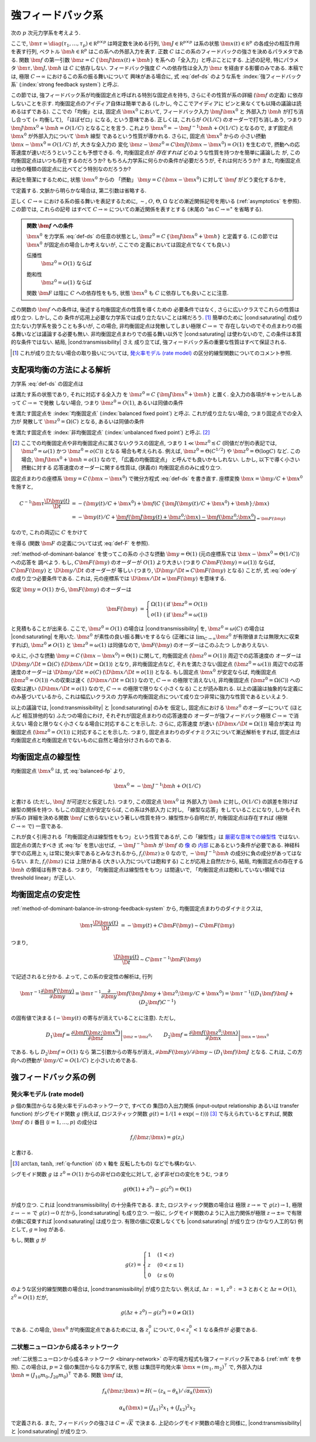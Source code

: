 .. _strong-feedback-system:

====================
 強フィードバック系
====================

次の :math:`p` 次元力学系を考えよう.

.. math::
   :label: def-ds

   \bm \tau \frac{\D \bm x(t)}{\D t}
   =
   - \bm x(t) + \bm f(C \, \{\bm J \bm x(t) + \bm h\}; \bm x(t))

ここで,
:math:`\bm \tau = \diag(\tau_1, \ldots, \tau_p) \in \mathbb R^{p \times p}`
は時定数を決める行列,
:math:`\bm J \in \mathbb R^{p \times p}`
は系の状態 :math:`\bm x(t) \in \mathbb R^p` の各成分の相互作用を表す行列,
ベクトル :math:`\bm h \in \mathbb R^p` はこの系への外部入力を表す.
正数 :math:`C` はこの系のフィードバックの強さを決めるパラメタである.
関数 :math:`\bm f` の第一引数 :math:`\bm z = C \, \{\bm J \bm x(t) + \bm h\}`
を系への「全入力」と呼ぶことにする.  上述の記号, 特にパラメタ
:math:`\bm \tau, \bm J, \bm h` は :math:`C` に依存しない.
フィードバック強度 :math:`C` への依存性は全入力 :math:`\bm z`
を経由する影響のみである.
本稿では, 極限 :math:`C \to \infty` におけるこの系の振る舞いについて
興味がある場合に, 式 :eq:`def-ds` のような系を :index:`強フィードバック系`
(:index:`strong feedback system`) と呼ぶ.

この節では, 強フィードバック系が均衡固定点と呼ばれる特別な固定点を持ち,
さらにその性質が系の詳細 (:math:`\bm f` の定義) に依存しないことを示す.
均衡固定点のアイディア自体は簡単である (しかし, 今ここでアイディアに
ピンと来なくても以降の議論は読めるはずである).
ここでの「均衡」とは, 固定点 :math:`\bm x^0` において,
フィードバック入力 :math:`\bm J \bm x^0` と 外部入力 :math:`\bm h`
が打ち消し合って (= 均衡して), 「ほぼゼロ」になる, という意味である.
正しくは, これらが :math:`O(1/C)` のオーダーで打ち消しあう,
つまり :math:`\bm J \bm x^0 + \bm h = O(1/C)` となることを言う.
これより :math:`\bm x^0 = - \bm J^{-1} \bm h + O(1/C)` となるので,
まず固定点 :math:`\bm x^0` が外部入力について :math:`\bm h` 線型
であるという性質が導かれる.  さらに, 固定点 :math:`\bm x^0` からの
小さい摂動 :math:`\bm x - \bm x^0 = O(1/C)` が, 大きな全入力の
変化 :math:`\bm z - \bm z^0 = C \bm J (\bm x - \bm x^0) = O(1)`
を生むので, 摂動への応答速度が速いだろうということも予想できる.
今, 均衡固定点が *存在すれば* どのような性質を持つかを簡単に議論した
が, この均衡固定点はいつも存在するのだろうか?
もちろん力学系に何らかの条件が必要だろうが, それは何だろうか?
また, 均衡固定点は他の種類の固定点に比べてどう特別なのだろうか?

表記を簡潔にするために, 状態 :math:`\bm x^0` からの 「摂動」
:math:`\bm y = C \, (\bm x - \bm x^0)` に対して :math:`\bm f`
がどう変化するかを,

.. math::
   :label: def-F

   \bm F(\bm y) = \bm F(\bm y; \bm x^0) :=
   \bm f(\bm J \bm y + \bm z^0; \bm y / C + \bm x^0)
   - \bm f(\bm z^0; \bm x^0)

で定義する.  文脈から明らかな場合は, 第二引数は省略する.

正しく :math:`C \to \infty` における系の振る舞いを表記するために,
:math:`\sim`, :math:`O`, :math:`\Theta`, :math:`\Omega`
などの漸近関係記号を用いる (:ref:`asymptotics` を参照).
この節では, これらの記号
はすべて :math:`C \to \infty` についての漸近関係を表すとする
(末尾の "as :math:`C \to \infty`" を省略する).

.. admonition:: 関数 :math:`\bm f` への条件

   :math:`\bm x^0` を力学系 :eq:`def-ds` の任意の状態とし,
   :math:`\bm z^0 = C \, \{\bm J \bm x^0 + \bm h\}` と定義する.
   (この節では :math:`\bm x^0` が固定点の場合しか考えないが, ここでの
   定義においては固定点でなくても良い.)

   .. _transmissibility:

   伝播性
     :math:`\bm z^0 = O(1)` ならば

     .. math:: \bm F(\Omega(1); \bm x^0) = \Omega(1).
        :label: transmissibility

   .. _saturating:

   飽和性
     :math:`\bm z^0 = \omega(1)` ならば

     .. math:: \bm F(O(1); \bm x^0) = o(1).
        :label: saturating

   関数 :math:`\bm F` は陰に :math:`C` への依存性をもち,
   状態 :math:`\bm x^0` も :math:`C` に依存しても良いことに注意.

   .. todo:: :math:`O_{\bm x^0}(1)` とか書くべき?
      正確には, 「big O notations が写像 :math:`C \mapsto \bm x^0`
      に依存」すると書くべき?


この関数の :math:`\bm f` への条件は, 後述する均衡固定点の性質を導くための
必要条件ではなく, さらに広いクラスでこれらの性質は成り立つ.  しかし, この
条件が応用上必要な力学系では成り立たないことは稀だろう.  [#]_
簡単のために |cond:saturating| の成り立たない力学系を扱うことも多いが,
この場合, 非均衡固定点は発散してしまい極限 :math:`C \to \infty` で
存在しないのでその点まわりの振る舞いなどは議論する必要も無い.
非均衡固定点まわりでの振る舞い以外で |cond:saturating| は使わないので,
この条件は本質的な条件ではない.  結局, |cond:transmissibility| さえ
成り立てば, 強フィードバック系の重要な性質はすべて保証される.

.. [#] これが成り立たない場合の取り扱いについては,
   `発火率モデル (rate model)`_ の区分的線型関数についてのコメント参照.

.. |cond:saturating| replace:: :ref:`飽和性条件 <saturating>`
.. |cond:transmissibility| replace:: :ref:`伝達率条件 <transmissibility>`


.. _method-of-dominant-balance-in-strong-feedback-system:

支配項均衡の方法による解析
==========================

力学系 :eq:`def-ds` の固定点は

.. math::
   :label: fp

   \bm x^0 = \bm f(C \, \{\bm J \bm x^0 + \bm h\}; \bm x^0)

は満たす系の状態であり, それに対応する全入力
を :math:`\bm z^0 = C \, \{\bm J \bm x^0 + \bm h\}` と置く.
全入力の各項がキャンセルしあって :math:`C \to \infty` で発散
しない場合, つまり :math:`\bm z^0 = O(1)`, あるいは同値の条件

.. math:: \bm J \bm x^0 + \bm h = O(1/C)
   :label: balanced-fp

を満たす固定点を :index:`均衡固定点` (:index:`balanced fixed point`)
と呼ぶ.  これが成り立たない場合, つまり固定点での全入力が
発散して :math:`\bm z^0 = \Omega(C)` となる, あるいは同値の条件

.. math:: \bm J \bm x^0 + \bm h = \Omega(1)
   :label: unbalanced-fp

を満たす固定点を :index:`非均衡固定点` (:index:`unbalanced fixed point`)
と呼ぶ.  [#]_

.. [#] ここでの均衡固定点や非均衡固定点に属さないクラスの固定点,
   つまり :math:`1 \ll \bm z^0 \lesssim C` (同値だが別の表記では,
   :math:`\bm z^0 = \omega(1)` かつ :math:`\bm z^0 = o(C)`) となる
   場合も考えられる.  例えば, :math:`\bm z^0 = \Theta(C^{1/2})` や
   :math:`\bm z^0 = \Theta(\log C)` など.  この場合,
   :math:`\bm J \bm x^0 + \bm h = o(1)` なので, 「広義の均衡固定点」
   と呼んでも良いかもしれない.  しかし, 以下で導く小さい摂動に対する
   応答速度のオーダーに関する性質は, (狭義の) 均衡固定点のみに成り立つ.

固定点まわりの座標系 :math:`\bm y = C \, (\bm x - \bm x^0)`
で微分方程式 :eq:`def-ds` を書き直す.  座標変換 :math:`\bm x = \bm y / C + \bm x^0`
を施すと,

.. math::

   C^{-1} \bm \tau \frac{\D \bm y(t)}{\D t}
   & =
     - (\bm y(t) / C + \bm x^0)
     + \bm f(C \, \{\bm J (\bm y(t) / C + \bm x^0) + \bm h\}; \bm x)
   \\
   & =
     - \bm y(t) / C
     + \underbrace{
           \bm f(\bm J \bm y(t) + \bm z^0; \bm x)
         - \bm f(\bm z^0; \bm x^0)
       }_{= \bm F(\bm y)}

なので, これの両辺に :math:`C` をかけて

.. math::
   :label: ode-y

   \bm \tau \frac{\D \bm y(t)}{\D t}
   & = - \bm y(t) + C \bm F(\bm y)

を得る (関数 :math:`\bm F` の定義については式 :eq:`def-F` を参照).

:ref:`method-of-dominant-balance` を使ってこの系の
小さな摂動 :math:`\bm y = \Theta(1)`
(元の座標系では :math:`\bm x - \bm x^0 = \Theta(1/C)`) への応答を
調べよう.
もし, :math:`C \bm F(\bm y)` のオーダーが :math:`O(1)` より大きい
(つまり :math:`C \bm F(\bm y) = \omega(1)`) ならば,
:math:`C \bm F(\bm y)` と :math:`\D \bm y/\D t` のオーダーが
等しい (つまり, :math:`\D \bm y/\D t \asymp C \bm F(\bm y)`
となる) ことが, 式 :eq:`ode-y` の成り立つ必要条件である.
これは, 元の座標系では :math:`\D \bm x/\D t \asymp \bm F(\bm y)`
を意味する.

仮定 :math:`\bm y = O(1)` から, :math:`\bm F(\bm y)` のオーダーは

.. math::

   \bm F(\bm y)
   & =
     \left\{
     \begin{array}{lll}
      \Omega(1) & (\text{if } \bm z^0 = O(1)) \\
      o(1)      & (\text{if } \bm z^0 = \omega(1))
     \end{array}
     \right.

と見積もることが出来る.
ここで, :math:`\bm z^0 = O(1)` の場合は |cond:transmissibility| を,
:math:`\bm z^0 = \omega(C)` の場合は |cond:saturating| を用いた.
:math:`\bm z^0` が素性の良い振る舞いをするなら (正確には
:math:`\lim_{C \to \infty} \bm z^0` が有限値または無限大に収束すれば),
:math:`\bm z^0 \neq O(1)` と :math:`\bm z^0 = \omega(1)`
は同値なので, :math:`\bm F(\bm y)` のオーダーはこのふたつ
しかありえない.

ゆえに, 小さな摂動 :math:`\bm y = C \, (\bm x - \bm x^0) = \Theta(1)`
に関して,
均衡固定点 (:math:`\bm z^0 = O(1)`) 周辺での応答速度の
オーダーは :math:`\D \bm y/\D t = \Omega(C)`
(:math:`\D \bm x/\D t = \Omega(1)`) となり,
非均衡固定点など, それを満たさない固定点 (:math:`\bm z^0 = \omega(1)`)
周辺での応答速度のオーダーは :math:`\D \bm y/\D t = o(C)`
(:math:`\D \bm x/\D t = o(1)`) となる.
もし固定点 :math:`\bm x^0` が安定ならば,
均衡固定点 (:math:`\bm z^0 = O(1)`) への収束は速く
(:math:`\D \bm x / \D t = \Omega(1)` なので, :math:`C \to \infty`
の極限で消えない),
非均衡固定点 (:math:`\bm z^0 = \Omega(C)`) への収束は遅い
(:math:`\D \bm x / \D t = o(1)` なので, :math:`C \to \infty`
の極限で限りなく小さくなる)
ことが読み取れる.
以上の議論は抽象的な定義にのみ基づいているから, これは幅広いクラスの
力学系の均衡固定点について成り立つ非常に強力な性質であるといえよう.

以上の議論では, |cond:transmissibility| と |cond:saturating| のみを
仮定し, 固定点における :math:`\bm z^0` のオーダーについて (ほとんど
相互排他的な) ふたつの場合にわけ, それぞれが固定点まわりの応答速度の
オーダーが強フィードバック極限 :math:`C \to \infty` で消えない
場合と限りなく小さくなる場合に対応することを示した.  さらに, 応答速度
が速い (:math:`\D \bm x / \D t = \Omega(1)`) 場合が実は
均衡固定点 (:math:`\bm z^0 = O(1)`) に対応することを示した.
つまり, 固定点まわりのダイナミクスについて漸近解析をすれば, 固定点は
均衡固定点と均衡固定点でないものに自然と場合分けされるのである.


.. _linearity-of-balanced-fixed-point:

均衡固定点の線型性
==================

均衡固定点 :math:`\bm x^0` は, 式 :eq:`balanced-fp` より,

.. math::

   \bm x^0 = - \bm J^{-1} \bm h + O(1/C)

と書ける (ただし, :math:`\bm J` が可逆だと仮定した).
つまり, この固定点 :math:`\bm x^0` は
外部入力 :math:`\bm h` に対し, :math:`O(1/C)` の誤差を除けば
線型の関係を持つ.  もしこの固定点が安定ならば, この系は外部入力
に対し, 「線型な応答」をしていることになり, しかもそれが系の
詳細を決める関数 :math:`\bm f` に依らないという著しい性質を持つ.
線型性から自明だが, 均衡固定点は存在すれば (極限 :math:`C \to \infty`
で) 一意である.

これが良く引用される「均衡固定点は線型性をもつ」という性質であるが,
この「線型性」は 厳密な意味での線型性__ ではない.  固定点の満たすべき
式 :eq:`fp` を思い出せば, :math:`- \bm J^{-1} \bm h` が
:math:`\bm f` の 像__ の 内部__ にあるという条件が必要である.
神経科学での応用上 :math:`x_i` は常に発火率であるとみなされるから,
:math:`f_i(\bm z) \ge 0` なので, :math:`- \bm J^{-1} \bm h`
の成分に負の成分があってはならない.  また, :math:`f_i(\bm z)` には
上限がある (大きい入力については飽和する) ことが応用上自然だから,
結局, 均衡固定点の存在する :math:`\bm h` の領域は有界である.
つまり, 「均衡固定点は線型性をもつ」は間違いで,
「均衡固定点は飽和していない領域では threshold linear」が正しい.

__ http://ja.wikipedia.org/wiki/線型性
__ http://ja.wikipedia.org/wiki/像_(数学)
__ http://ja.wikipedia.org/wiki/内部_(位相空間論)


.. _stability-of-balanced-fixed-point:

均衡固定点の安定性
==================

:ref:`method-of-dominant-balance-in-strong-feedback-system`
から, 均衡固定点まわりのダイナミクスは,

.. math::

   \bm \tau \frac{\D \bm y(t)}{\D t}
   & = - \bm y(t) + C \bm F(\bm y)
   \sim C \bm F(\bm y)

つまり,

.. math::

   \frac{\D \bm y(t)}{\D t} \sim C \bm \tau^{-1} \bm F(\bm y)

で記述されると分かる.  よって, この系の安定性の解析は, 行列

.. math::

   \bm \tau^{-1} \frac{\partial \bm F(\bm y)}{\partial \bm y}
   =
     \bm \tau^{-1} \frac{\partial}{\partial \bm y}
     \bm f(\bm J \bm y + \bm z^0; \bm y / C + \bm x^0)
   =
     \bm \tau^{-1} ((D_1 \bm f) \bm J + (D_2 \bm f) C^{-1})

の固有値で決まる (:math:`- \bm y(t)` の寄与が消えていることに注意).
ただし,

.. math::

   D_1 \bm f =
   \left.
   \frac{\partial \bm f(\bm z; \bm x^0)}{\partial \bm z}
   \right|_{\bm z = \bm z^0},
   \qquad
   D_2 \bm f =
   \left.
   \frac{\partial \bm f(\bm z^0; \bm x)}{\partial \bm x}
   \right|_{\bm x = \bm x^0}

である.  もし :math:`D_2 \bm f = O(1)` なら
第二引数からの寄与が消え,
:math:`{\partial \bm F(\bm y)}/{\partial \bm y} \sim (D_1 \bm f) \bm J`
となる.  これは, この方向への摂動が :math:`\bm y / C = O(1/C)`
と小さいためである.


強フィードバック系の例
======================

発火率モデル (rate model)
-------------------------

:math:`p` 個の集団からなる発火率モデルのネットワークで, すべての
集団の入出力関係 (input-output relationship あるいは transfer function)
がシグモイド関数 :math:`g` (例えば, ロジスティック関数
:math:`g(t) = 1/(1+\exp(-t))`) [#]_ で与えられているとすれば,
関数 :math:`\bm f` の :math:`i` 番目 (:math:`i = 1, \ldots, p`) の成分は

.. math:: f_i(\bm z; \bm x) = g(z_i)

と書ける.

.. [#] :math:`\arctan`, :math:`\tanh`, :ref:`q-function` (の :math:`x` 軸を
   反転したもの) などでも構わない.

シグモイド関数 :math:`g` は :math:`z^0 = O(1)` からの非ゼロの変化に対して,
必ず非ゼロの変化をうむ, つまり

.. math:: g(\Theta(1) + z^0) - g(z^0) = \Theta(1)

が成り立つ.  これは |cond:transmissibility| の十分条件である.
また, ロジスティック関数の場合は
極限 :math:`z \to \infty` で :math:`g(z) \to 1`,
極限 :math:`z \to -\infty` で :math:`g(z) \to 0` だから,
|cond:saturating| も成り立つ.
一般に, シグモイド関数のように入出力関係が極限 :math:`z \to \pm \infty`
で有限の値に収束すれば |cond:saturating| は成り立つ.
有限の値に収束しなくても |cond:saturating| が成り立つ (かなり人工的な)
例として, :math:`g = \log` がある.

もし, 関数 :math:`g` が

.. math::

   g(z) =
   \begin{cases}
     1 & (1 < z) \\
     z & (0 < z \le 1) \\
     0 & (z \le 0)
   \end{cases}

のような区分的線型関数の場合は, |cond:transmissibility| が成り立たない.
例えば, :math:`\Delta z := 1`, :math:`z^0 := 3`
とおくと :math:`\Delta z = O(1)`, :math:`z^0 = O(1)` だが,

.. math:: g(\Delta z + z^0) - g(z^0) = 0 \neq \Omega(1)

である.  この場合, :math:`\bm x^0` が均衡固定点であるためには,
各 :math:`z^0_i` について, :math:`0 < z^0_i < 1` なる条件が
必要である.


二状態ニューロンから成るネットワーク
------------------------------------

:ref:`二状態ニューロンから成るネットワーク <binary-network>`
の平均場方程式も強フィードバック系である (:ref:`mft` を参照).
この場合は, :math:`p = 2` 個の集団からなる力学系で, 状態
は集団平均発火率 :math:`\bm x = (m_1, m_2)^\intercal` で,
外部入力は :math:`\bm h = (J_{10} m_0, J_{20} m_0)^\intercal`
である.  関数 :math:`\bm f` は,

.. math::

   f_k(\bm z; \bm x) = H(-(z_k - \theta_k) / \sqrt{\alpha_k(\bm x)})

   \alpha_k(\bm x) = (J_{k1})^2 x_1 + (J_{k2})^2 x_2

で定義される.  また, フィードバックの強さは :math:`C = \sqrt K` で決まる.
上記のシグモイド関数の場合と同様に, |cond:transmissibility| と
|cond:saturating| が成り立つ.
